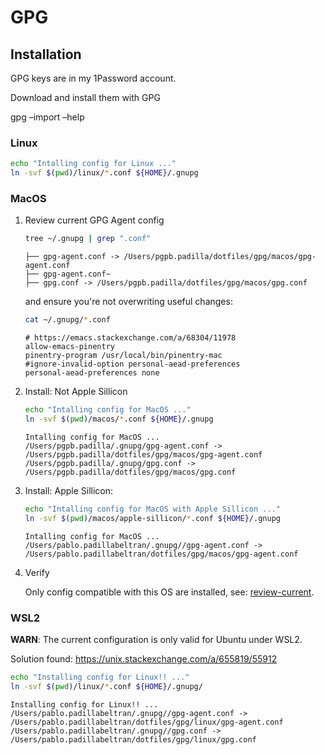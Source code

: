 #+PROPERTY: header-args:bash :results verbatim

* GPG

** Installation

   GPG keys are in my 1Password account.

   Download and install them with GPG

   #+begin_example bash
   gpg --import --help
   #+end_example


*** Linux

    #+begin_src bash
    echo "Intalling config for Linux ..."
    ln -svf $(pwd)/linux/*.conf ${HOME}/.gnupg
    #+end_src



*** MacOS
    :PROPERTIES:
    :CUSTOM_ID: macos-gpg-config
    :END:

**** Review current GPG Agent config

     <<review-current>>
    
     #+begin_src bash
       tree ~/.gnupg | grep ".conf"
     #+end_src
   
       #+RESULTS:
       : ├── gpg-agent.conf -> /Users/pgpb.padilla/dotfiles/gpg/macos/gpg-agent.conf
       : ├── gpg-agent.conf~
       : ├── gpg.conf -> /Users/pgpb.padilla/dotfiles/gpg/macos/gpg.conf

     and ensure you're not overwriting useful changes:

     #+begin_src bash
       cat ~/.gnupg/*.conf
     #+end_src

       #+RESULTS:
       : # https://emacs.stackexchange.com/a/68304/11978
       : allow-emacs-pinentry
       : pinentry-program /usr/local/bin/pinentry-mac
       : #ignore-invalid-option personal-aead-preferences
       : personal-aead-preferences none
   

**** Install: Not Apple Sillicon
   
     #+begin_src bash
       echo "Intalling config for MacOS ..."
       ln -svf $(pwd)/macos/*.conf ${HOME}/.gnupg
     #+end_src

     #+RESULTS:
     : Intalling config for MacOS ...
     : /Users/pgpb.padilla/.gnupg/gpg-agent.conf -> /Users/pgpb.padilla/dotfiles/gpg/macos/gpg-agent.conf
     : /Users/pgpb.padilla/.gnupg/gpg.conf -> /Users/pgpb.padilla/dotfiles/gpg/macos/gpg.conf


**** Install: Apple Sillicon:

       #+begin_src bash
         echo "Intalling config for MacOS with Apple Sillicon ..."
         ln -svf $(pwd)/macos/apple-sillicon/*.conf ${HOME}/.gnupg
       #+end_src
   
       #+RESULTS:
       : Intalling config for MacOS ...
       : /Users/pablo.padillabeltran/.gnupg//gpg-agent.conf -> /Users/pablo.padillabeltran/dotfiles/gpg/macos/gpg-agent.conf
   

**** Verify

     Only config compatible with this OS are installed, see:
     [[review-current]].

   

*** WSL2

    *WARN*: The current configuration is only valid for Ubuntu under
    WSL2. 

    Solution found: https://unix.stackexchange.com/a/655819/55912

    #+begin_src bash :results verbatim
      echo "Installing config for Linux!! ..."
      ln -svf $(pwd)/linux/*.conf ${HOME}/.gnupg/
    #+end_src

    #+RESULTS:
    : Installing config for Linux!! ...
    : /Users/pablo.padillabeltran/.gnupg//gpg-agent.conf -> /Users/pablo.padillabeltran/dotfiles/gpg/linux/gpg-agent.conf
    : /Users/pablo.padillabeltran/.gnupg//gpg.conf -> /Users/pablo.padillabeltran/dotfiles/gpg/linux/gpg.conf

